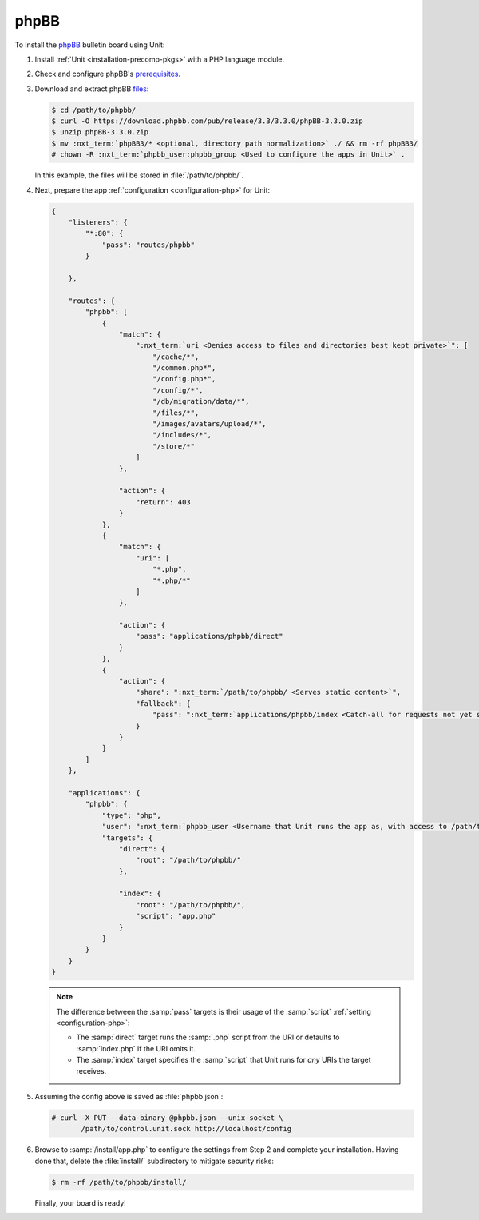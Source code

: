 #####
phpBB
#####

To install the `phpBB <https://www.phpbb.com>`_ bulletin board using Unit:

#. Install :ref:`Unit <installation-precomp-pkgs>` with a PHP language module.

#. Check and configure phpBB's `prerequisites
   <https://www.phpbb.com/support/docs/en/3.3/ug/quickstart/requirements/>`_.

#. Download and extract phpBB `files <https://www.phpbb.com/downloads/>`_:

   .. code-block:: console

      $ cd /path/to/phpbb/
      $ curl -O https://download.phpbb.com/pub/release/3.3/3.3.0/phpBB-3.3.0.zip
      $ unzip phpBB-3.3.0.zip
      $ mv :nxt_term:`phpBB3/* <optional, directory path normalization>` ./ && rm -rf phpBB3/
      # chown -R :nxt_term:`phpbb_user:phpbb_group <Used to configure the apps in Unit>` .

   In this example, the files will be stored in :file:`/path/to/phpbb/`.

#. Next, prepare the app :ref:`configuration <configuration-php>` for Unit:

   .. code-block:: json

      {
          "listeners": {
              "*:80": {
                  "pass": "routes/phpbb"
              }

          },

          "routes": {
              "phpbb": [
                  {
                      "match": {
                          ":nxt_term:`uri <Denies access to files and directories best kept private>`": [
                              "/cache/*",
                              "/common.php*",
                              "/config.php*",
                              "/config/*",
                              "/db/migration/data/*",
                              "/files/*",
                              "/images/avatars/upload/*",
                              "/includes/*",
                              "/store/*"
                          ]
                      },

                      "action": {
                          "return": 403
                      }
                  },
                  {
                      "match": {
                          "uri": [
                              "*.php",
                              "*.php/*"
                          ]
                      },

                      "action": {
                          "pass": "applications/phpbb/direct"
                      }
                  },
                  {
                      "action": {
                          "share": ":nxt_term:`/path/to/phpbb/ <Serves static content>`",
                          "fallback": {
                              "pass": ":nxt_term:`applications/phpbb/index <Catch-all for requests not yet served by other rules>`"
                          }
                      }
                  }
              ]
          },

          "applications": {
              "phpbb": {
                  "type": "php",
                  "user": ":nxt_term:`phpbb_user <Username that Unit runs the app as, with access to /path/to/phpbb/>`",
                  "targets": {
                      "direct": {
                          "root": "/path/to/phpbb/"
                      },

                      "index": {
                          "root": "/path/to/phpbb/",
                          "script": "app.php"
                      }
                  }
              }
          }
      }

   .. note::

      The difference between the :samp:`pass` targets is their usage of the
      :samp:`script` :ref:`setting <configuration-php>`:

      - The :samp:`direct` target runs the :samp:`.php` script from the URI or
        defaults to :samp:`index.php` if the URI omits it.
      - The :samp:`index` target specifies the :samp:`script` that Unit runs
        for *any* URIs the target receives.

#. Assuming the config above is saved as :file:`phpbb.json`:

   .. code-block:: console

      # curl -X PUT --data-binary @phpbb.json --unix-socket \
             /path/to/control.unit.sock http://localhost/config

#. Browse to :samp:`/install/app.php` to configure the settings from Step 2 and
   complete your installation.  Having done that, delete the :file:`install/`
   subdirectory to mitigate security risks:

   .. code-block:: console

      $ rm -rf /path/to/phpbb/install/

   Finally, your board is ready!

   .. image:: ../images/phpbb.png
      :width: 100%
      :alt: phpBB on Unit
